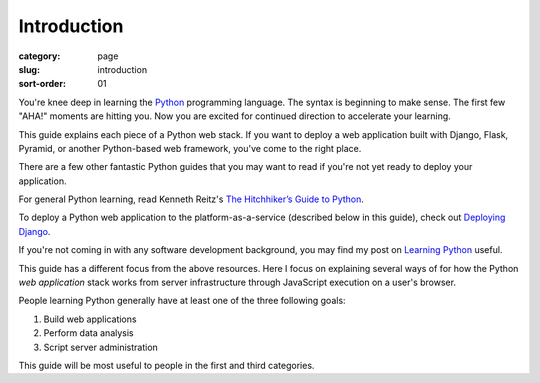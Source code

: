 Introduction
============

:category: page
:slug: introduction
:sort-order: 01

You're knee deep in learning the `Python <http://www.python.org/>`_
programming language. The syntax is beginning to make sense. The first
few "AHA!" moments are hitting you. Now you are excited for continued 
direction to accelerate your learning.

This guide explains each piece of a Python web stack. If you want to deploy
a web application built with Django, Flask, Pyramid, or another
Python-based web framework, you've come to the right place.

There are a few other fantastic Python guides that you may want to read if
you're not yet ready to deploy your application.

For general Python learning, read Kenneth Reitz's 
`The Hitchhiker’s Guide to Python <http://docs.python-guide.org/en/latest/>`_.

To deploy a Python web application to the platform-as-a-service (described
below in this guide), check out 
`Deploying Django <http://www.deploydjango.com/>`_.

If you're not coming in with any software development background, 
you may find my post on 
`Learning Python <http://www.mattmakai.com/learning-python-for-non-developers.html>`_ 
useful.

This guide has a different focus from the above resources. Here I 
focus on explaining several ways of for how the Python *web application*
stack works from server infrastructure through JavaScript execution on a 
user's browser.

People learning Python generally have at least one of the three following
goals:

1. Build web applications
2. Perform data analysis
3. Script server administration

This guide will be most useful to people in the first and third categories.
